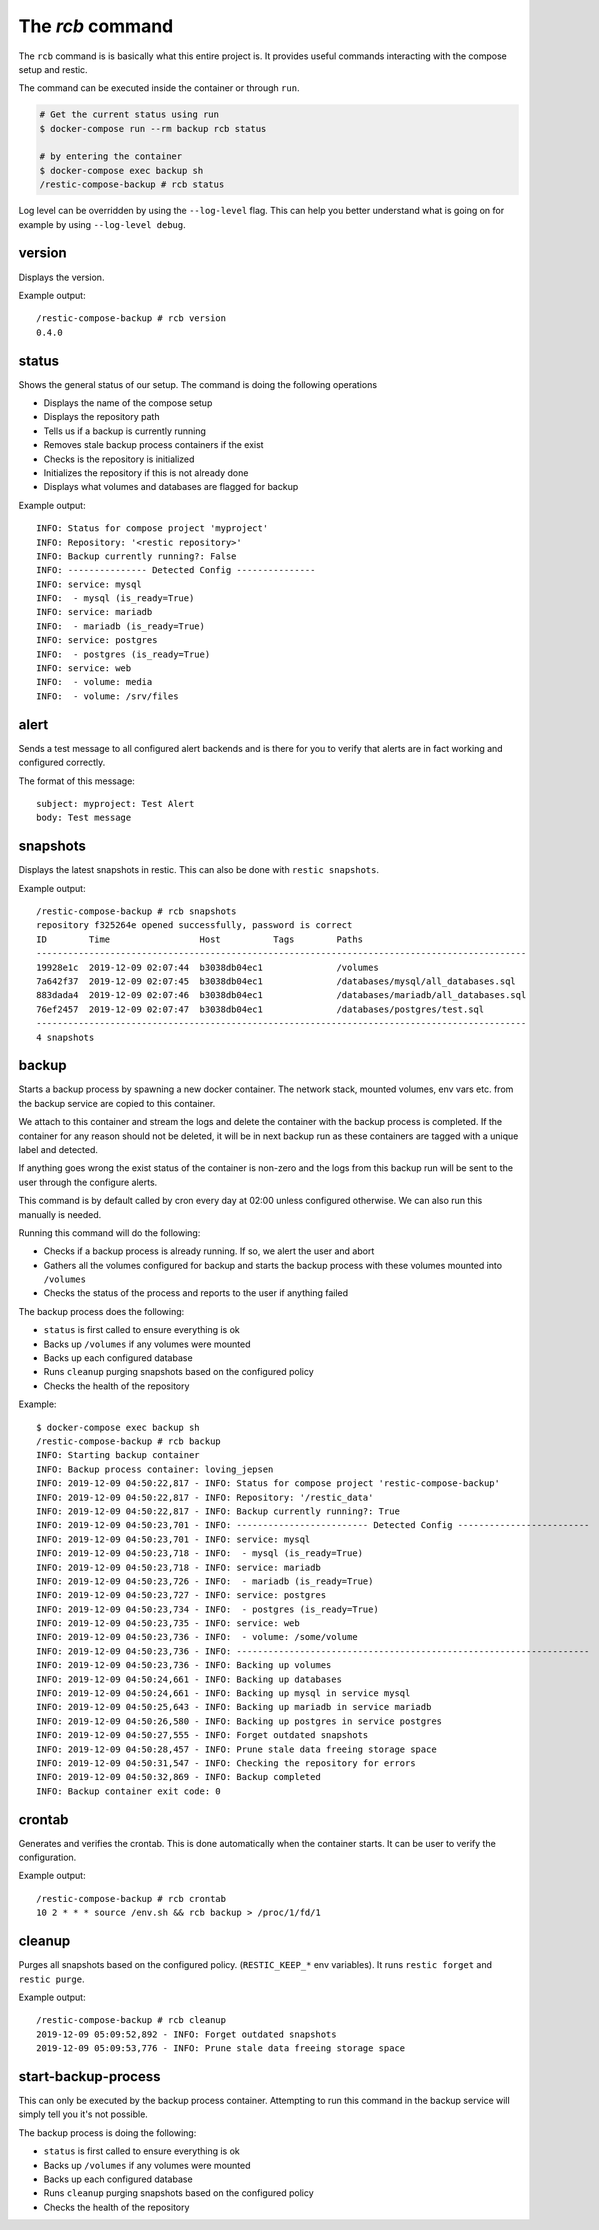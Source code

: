 
The `rcb` command
-----------------

The ``rcb`` command is is basically what this entire project is.
It provides useful commands interacting with the compose setup
and restic.

The command can be executed inside the container or through ``run``.

.. code:: bash

    # Get the current status using run
    $ docker-compose run --rm backup rcb status

    # by entering the container
    $ docker-compose exec backup sh
    /restic-compose-backup # rcb status

Log level can be overridden by using the ``--log-level``
flag. This can help you better understand what is going on
for example by using ``--log-level debug``.

version
~~~~~~~

Displays the version.

Example output::

    /restic-compose-backup # rcb version
    0.4.0

status
~~~~~~

Shows the general status of our setup. The command is doing
the following operations

- Displays the name of the compose setup
- Displays the repository path
- Tells us if a backup is currently running
- Removes stale backup process containers if the exist
- Checks is the repository is initialized
- Initializes the repository if this is not already done
- Displays what volumes and databases are flagged for backup

Example output::

    INFO: Status for compose project 'myproject'
    INFO: Repository: '<restic repository>'
    INFO: Backup currently running?: False
    INFO: --------------- Detected Config ---------------
    INFO: service: mysql
    INFO:  - mysql (is_ready=True)
    INFO: service: mariadb
    INFO:  - mariadb (is_ready=True)
    INFO: service: postgres
    INFO:  - postgres (is_ready=True)
    INFO: service: web
    INFO:  - volume: media
    INFO:  - volume: /srv/files

alert
~~~~~

Sends a test message to all configured alert backends
and is there for you to verify that alerts are in
fact working and configured correctly.

The format of this message::

    subject: myproject: Test Alert
    body: Test message

snapshots
~~~~~~~~~

Displays the latest snapshots in restic. This can also
be done with ``restic snapshots``.

Example output::

    /restic-compose-backup # rcb snapshots
    repository f325264e opened successfully, password is correct
    ID        Time                 Host          Tags        Paths
    ---------------------------------------------------------------------------------------------
    19928e1c  2019-12-09 02:07:44  b3038db04ec1              /volumes
    7a642f37  2019-12-09 02:07:45  b3038db04ec1              /databases/mysql/all_databases.sql
    883dada4  2019-12-09 02:07:46  b3038db04ec1              /databases/mariadb/all_databases.sql
    76ef2457  2019-12-09 02:07:47  b3038db04ec1              /databases/postgres/test.sql
    ---------------------------------------------------------------------------------------------
    4 snapshots

backup
~~~~~~

Starts a backup process by spawning a new docker container.
The network stack, mounted volumes, env vars etc. from the
backup service are copied to this container.

We attach to this container and stream the logs and delete
the container with the backup process is completed. If the
container for any reason should not be deleted, it will
be in next backup run as these containers are tagged with
a unique label and detected.

If anything goes wrong the exist status of the container
is non-zero and the logs from this backup run will be sent
to the user through the configure alerts.

This command is by default called by cron every
day at 02:00 unless configured otherwise. We can also run this
manually is needed.

Running this command will do the following:

* Checks if a backup process is already running.
  If so, we alert the user and abort
* Gathers all the volumes configured for backup and starts
  the backup process with these volumes mounted into ``/volumes``
* Checks the status of the process and reports to the user
  if anything failed

The backup process does the following:

* ``status`` is first called to ensure everything is ok
* Backs up ``/volumes`` if any volumes were mounted
* Backs up each configured database
* Runs ``cleanup`` purging snapshots based on the configured policy
* Checks the health of the repository

Example::

        $ docker-compose exec backup sh
        /restic-compose-backup # rcb backup
        INFO: Starting backup container
        INFO: Backup process container: loving_jepsen
        INFO: 2019-12-09 04:50:22,817 - INFO: Status for compose project 'restic-compose-backup'
        INFO: 2019-12-09 04:50:22,817 - INFO: Repository: '/restic_data'
        INFO: 2019-12-09 04:50:22,817 - INFO: Backup currently running?: True
        INFO: 2019-12-09 04:50:23,701 - INFO: ------------------------- Detected Config -------------------------
        INFO: 2019-12-09 04:50:23,701 - INFO: service: mysql
        INFO: 2019-12-09 04:50:23,718 - INFO:  - mysql (is_ready=True)
        INFO: 2019-12-09 04:50:23,718 - INFO: service: mariadb
        INFO: 2019-12-09 04:50:23,726 - INFO:  - mariadb (is_ready=True)
        INFO: 2019-12-09 04:50:23,727 - INFO: service: postgres
        INFO: 2019-12-09 04:50:23,734 - INFO:  - postgres (is_ready=True)
        INFO: 2019-12-09 04:50:23,735 - INFO: service: web
        INFO: 2019-12-09 04:50:23,736 - INFO:  - volume: /some/volume
        INFO: 2019-12-09 04:50:23,736 - INFO: -------------------------------------------------------------------
        INFO: 2019-12-09 04:50:23,736 - INFO: Backing up volumes
        INFO: 2019-12-09 04:50:24,661 - INFO: Backing up databases
        INFO: 2019-12-09 04:50:24,661 - INFO: Backing up mysql in service mysql
        INFO: 2019-12-09 04:50:25,643 - INFO: Backing up mariadb in service mariadb
        INFO: 2019-12-09 04:50:26,580 - INFO: Backing up postgres in service postgres
        INFO: 2019-12-09 04:50:27,555 - INFO: Forget outdated snapshots
        INFO: 2019-12-09 04:50:28,457 - INFO: Prune stale data freeing storage space
        INFO: 2019-12-09 04:50:31,547 - INFO: Checking the repository for errors
        INFO: 2019-12-09 04:50:32,869 - INFO: Backup completed
        INFO: Backup container exit code: 0

crontab
~~~~~~~

Generates and verifies the crontab. This is done automatically when
the container starts. It can be user to verify the configuration.

Example output::

    /restic-compose-backup # rcb crontab
    10 2 * * * source /env.sh && rcb backup > /proc/1/fd/1

cleanup
~~~~~~~

Purges all snapshots based on the configured policy. (``RESTIC_KEEP_*``
env variables). It runs ``restic forget`` and ``restic purge``.

Example output::

    /restic-compose-backup # rcb cleanup
    2019-12-09 05:09:52,892 - INFO: Forget outdated snapshots
    2019-12-09 05:09:53,776 - INFO: Prune stale data freeing storage space

start-backup-process
~~~~~~~~~~~~~~~~~~~~

This can only be executed by the backup process container.
Attempting to run this command in the backup service
will simply tell you it's not possible.

The backup process is doing the following:

* ``status`` is first called to ensure everything is ok
* Backs up ``/volumes`` if any volumes were mounted
* Backs up each configured database
* Runs ``cleanup`` purging snapshots based on the configured policy
* Checks the health of the repository

